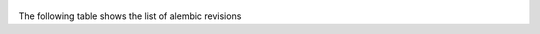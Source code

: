  .. Licensed to the Apache Software Foundation (ASF) under one
    or more contributor license agreements.  See the NOTICE file
    distributed with this work for additional information
    regarding copyright ownership.  The ASF licenses this file
    to you under the Apache License, Version 2.0 (the
    "License"); you may not use this file except in compliance
    with the License.  You may obtain a copy of the License at

 ..   http://www.apache.org/licenses/LICENSE-2.0

 .. Unless required by applicable law or agreed to in writing,
    software distributed under the License is distributed on an
    "AS IS" BASIS, WITHOUT WARRANTIES OR CONDITIONS OF ANY
    KIND, either express or implied.  See the License for the
    specific language governing permissions and limitations
    under the License.

The following table shows the list of alembic revisions


.. list-table:: Alembic Revisions(until Airflow 2.0.0):
   :widths: 25 25 50
   :header-rows: 1

   * - Revision ID
     - Revises ID
     - Airflow Version
     - Summary
   * - e3a246e0dc1
     - 1507a7289a2f
     - 2.0.0
     - create is_encrypted
   * - 1507a7289a2f
     - 13eb55f81627
     - 2.0.0
     - maintain history for compatibility with earlier migrations
   * - 13eb55f81627
     - 338e90f54d61
     - 2.0.0
     - More logging into task_instance
   * - 338e90f54d61
     - 52d714495f0
     - 2.0.0
     - job_id indices
   * - 52d714495f0
     - 502898887f84
     - 2.0.0
     - Adding extra to Log
   * - 502898887f84
     - 1b38cef5b76e
     - 2.0.0
     - add dagrun
   * - 1b38cef5b76e
     - 2e541a1dcfed
     - 2.0.0
     - task_duration
   * - 2e541a1dcfed
     - 40e67319e3a9
     - 2.0.0
     - dagrun_config
   * - 2e541a1dcfed
     - 40e67319e3a9
     - 2.0.0
     - task_duration
   * - 40e67319e3a9
     - 561833c1c74b
     - 2.0.0
     - add password column to user
   * - 561833c1c74b
     - 4446e08588
     - 2.0.0
     - dagrun start end
   * - 4446e08588
     - bbc73705a13e
     - 2.0.0
     - Add notification_sent column to sla_miss
   * - bbc73705a13e
     - bba5a7cfc896
     - 2.0.0
     - Add a column to track the encryption state of the 'Extra' field in connection
   * - bba5a7cfc896
     - 1968acfc09e3
     - 2.0.0
     - add is_encrypted column to variable table
   * - 1968acfc09e3
     - 2e82aab8ef20
     - 2.0.0
     - rename user table
   * - 2e82aab8ef20
     - 211e584da130
     - 2.0.0
     - add TI state index
   * - 211e584da130
     - 64de9cddf6c9
     - 2.0.0
     - add task fails journal table
   * - 64de9cddf6c9
     - f2ca10b85618
     - 2.0.0
     - add dag_stats table
   * - f2ca10b85618
     - 4addfa1236f1
     - 2.0.0
     - Add fractional seconds to mysql tables
   * - 4addfa1236f1
     - 8504051e801b
     - 2.0.0
     -  xcom dag task indices
   * - 8504051e801b
     - 5e7d17757c7a
     - 2.0.0
     - add pid field to TaskInstance
   * - 5e7d17757c7a
     - 127d2bf2dfa7
     - 2.0.0
     - Add dag_id/state index on dag_run table
   * - 127d2bf2dfa7
     - cc1e65623dc7
     - 2.0.0
     - add max tries column to task instance
   * - cc1e65623dc7
     - bdaa763e6c56
     - 2.0.0
     - Make xcom value column a large binary
   * - bdaa763e6c56
     - 947454bf1dff
     - 2.0.0
     - add ti job_id index
   * - 947454bf1dff
     - d2ae31099d61
     - 2.0.0
     - Increase text size for MySQL (not relevant for other DBs' text types)
   * - d2ae31099d61
     - 0e2a74e0fc9f
     - 2.0.0
     - Add time zone awareness
   * - d2ae31099d61
     - 33ae817a1ff4
     - 2.0.0
     - kubernetes_resource_checkpointing
   * - 33ae817a1ff4
     - 27c6a30d7c24
     - 2.0.0
     - kubernetes_resource_checkpointing
   * - 27c6a30d7c24
     - 86770d1215c0
     - 2.0.0
     - add kubernetes scheduler uniqueness
   * - 86770d1215c0, 0e2a74e0fc9f
     - 05f30312d566
     - 2.0.0
     - merge heads
   * - 05f30312d566
     - f23433877c24
     - 2.0.0
     - fix mysql not null constraint
   * - f23433877c24
     - 856955da8476
     - 2.0.0
     - fix sqlite foreign key
   * - 856955da8476
     - 9635ae0956e7
     - 2.0.0
     - index-faskfail
   * - 9635ae0956e7
     - dd25f486b8ea
     - 2.0.0
     - add idx_log_dag
   * - dd25f486b8ea
     - bf00311e1990
     - 2.0.0
     - add index to taskinstance
   * - 9635ae0956e7
     - 0a2a5b66e19d
     - 2.0.0
     - add task_reschedule table
   * - 0a2a5b66e19d, bf00311e1990
     - 03bc53e68815
     - 2.0.0
     - merge_heads_2
   * - 03bc53e68815
     - 41f5f12752f8
     - 2.0.0
     - add superuser field
   * - 41f5f12752f8
     - c8ffec048a3b
     - 2.0.0
     - add fields to dag
   * - c8ffec048a3b
     - dd4ecb8fbee3
     - 2.0.0
     - Add schedule interval to dag
   * - dd4ecb8fbee3
     - 939bb1e647c8
     - 2.0.0
     - task reschedule fk on cascade delete
   * - 939bb1e647c8
     - 6e96a59344a4
     - 2.0.0
     - Make TaskInstance.pool not nullable
   * - 6e96a59344a4
     - d38e04c12aa2
     - 2.0.0
     - add serialized_dag table
   * - d38e04c12aa2
     - b3b105409875
     - 2.0.0
     - add root_dag_id to DAG
   * - 6e96a59344a4
     - 74effc47d867
     - 2.0.0
     - change datetime to datetime2(6) on MSSQL tables
   * - 939bb1e647c8
     - 004c1210f153
     - 2.0.0
     - increase queue name size limit
   * - c8ffec048a3b
     - a56c9515abdc
     - 2.0.0
     - Remove dag_stat table
   * - a56c9515abdc, 004c1210f153, 74effc47d867, b3b105409875
     - 08364691d074
     - 2.0.0
     - Merge the four heads back together
   * - 08364691d074
     - fe461863935f
     - 2.0.0
     - increase_length_for_connection_password
   * - fe461863935f
     - 7939bcff74ba
     - 2.0.0
     - Add DagTags table
   * - 7939bcff74ba
     - a4c2fd67d16b
     - 2.0.0
     - add pool_slots field to task_instance
   * - a4c2fd67d16b
     - 852ae6c715af
     - 2.0.0
     - Add RenderedTaskInstanceFields table
   * - 852ae6c715af
     - 952da73b5eff
     - 2.0.0
     - add dag_code table
   * - 952da73b5eff
     - a66efa278eea
     - 2.0.0
     - Add Precision to execution_date in RenderedTaskInstanceFields table
   * - a66efa278eea
     - cf5dc11e79ad
     - 2.0.0
     - drop_user_and_chart
   * - cf5dc11e79ad
     - bbf4a7ad0465
     - 2.0.0
     - Remove id column from xcom
   * - bbf4a7ad0465
     - b25a55525161
     - 2.0.0
     - Increase length of pool name
   * - b25a55525161
     - 3c20cacc0044
     - 2.0.0
     - Add DagRun run_type
   * - 3c20cacc0044
     - 8f966b9c467a
     - 2.0.0
     - Set conn_type as non-nullable
   * - 8f966b9c467a
     - 8d48763f6d53
     - 2.0.0
     - add unique constraint to conn_id
   * - 8d48763f6d53
     - da3f683c3a5a
     - 2.0.0
     - Add dag_hash Column to serialized_dag table
   * - da3f683c3a5a
     - e38be357a868
     - 2.0.0
     - Add sensor_instance table
   * - e38be357a868
     - b247b1e3d1ed
     - 2.0.0
     - Add queued by Job ID to TI
   * - b247b1e3d1ed
     - e1a11ece99cc
     - 2.0.0
     - Add external executor ID to TI
   * - e1a11ece99cc
     - bef4f3d11e8b
     - 2.0.0
     - Drop KubeResourceVersion and KubeWorkerId
   * - bef4f3d11e8b
     - 98271e7606e2
     - 2.0.0
     - Add scheduling_decision to DagRun and DAG
   * - 98271e7606e2
     - 52d53670a240
     - 2.0.0
     - fix_mssql_exec_date_rendered_task_instance_fields_for_MSSQL
   * - 52d53670a240
     - 364159666cbd
     - 2.0.0
     - Add creating_job_id to DagRun table
   * - 364159666cbd
     - 45ba3f1493b9
     - 2.0.0
     - add-k8s-yaml-to-rendered-templates
   * - 45ba3f1493b9
     - 92c57b58940d
     - 2.0.0
     - Create FAB Tables
   * - 92c57b58940d
     - 03afc6b6f902
     - 2.0.0
     - Increase length of FAB ab_view_menu.name column
   * - 03afc6b6f902
     - 849da589634d
     - 2.0.0
     - Prefix DAG permissions.
   * - 849da589634d
     - 2c6edca13270
     - 2.0.0
     - Resource based permissions.
   * - 2c6edca13270
     - 61ec73d9401f
     - 2.0.0
     - Add description field to connection
